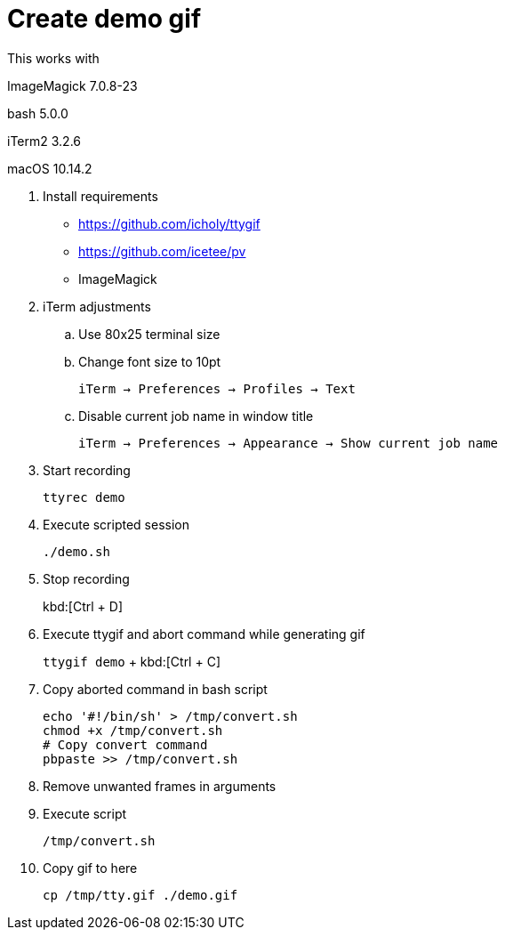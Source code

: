 = Create demo gif

This works with

ImageMagick 7.0.8-23

bash 5.0.0

iTerm2 3.2.6

macOS 10.14.2

. Install requirements
* https://github.com/icholy/ttygif
* https://github.com/icetee/pv
* ImageMagick

. iTerm adjustments

.. Use 80x25 terminal size

.. Change font size to 10pt
+
`iTerm -> Preferences -> Profiles -> Text`

.. Disable current job name in window title
+
`iTerm -> Preferences -> Appearance -> Show current job name`

. Start recording
+
`ttyrec demo`

. Execute scripted session
+
`./demo.sh`

. Stop recording
+
kbd:[Ctrl + D]

. Execute ttygif and abort command while generating gif
+
`ttygif demo` + kbd:[Ctrl + C]

. Copy aborted command in bash script
+
----
echo '#!/bin/sh' > /tmp/convert.sh
chmod +x /tmp/convert.sh
# Copy convert command
pbpaste >> /tmp/convert.sh
----

. Remove unwanted frames in arguments

. Execute script
+
`/tmp/convert.sh`

. Copy gif to here
+
`cp /tmp/tty.gif ./demo.gif`

